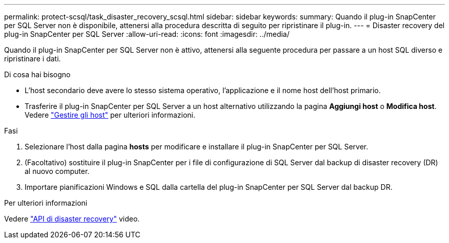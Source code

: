 ---
permalink: protect-scsql/task_disaster_recovery_scsql.html 
sidebar: sidebar 
keywords:  
summary: Quando il plug-in SnapCenter per SQL Server non è disponibile, attenersi alla procedura descritta di seguito per ripristinare il plug-in. 
---
= Disaster recovery del plug-in SnapCenter per SQL Server
:allow-uri-read: 
:icons: font
:imagesdir: ../media/


[role="lead"]
Quando il plug-in SnapCenter per SQL Server non è attivo, attenersi alla seguente procedura per passare a un host SQL diverso e ripristinare i dati.

.Di cosa hai bisogno
* L'host secondario deve avere lo stesso sistema operativo, l'applicazione e il nome host dell'host primario.
* Trasferire il plug-in SnapCenter per SQL Server a un host alternativo utilizzando la pagina *Aggiungi host* o *Modifica host*. Vedere link:https://docs.netapp.com/us-en/snapcenter/admin/concept_manage_hosts.html["Gestire gli host"] per ulteriori informazioni.


.Fasi
. Selezionare l'host dalla pagina *hosts* per modificare e installare il plug-in SnapCenter per SQL Server.
. (Facoltativo) sostituire il plug-in SnapCenter per i file di configurazione di SQL Server dal backup di disaster recovery (DR) al nuovo computer.
. Importare pianificazioni Windows e SQL dalla cartella del plug-in SnapCenter per SQL Server dal backup DR.


.Per ulteriori informazioni
Vedere link:https://www.youtube.com/watch?v=Nbr_wm9Cnd4&list=PLdXI3bZJEw7nofM6lN44eOe4aOSoryckg["API di disaster recovery"^] video.
